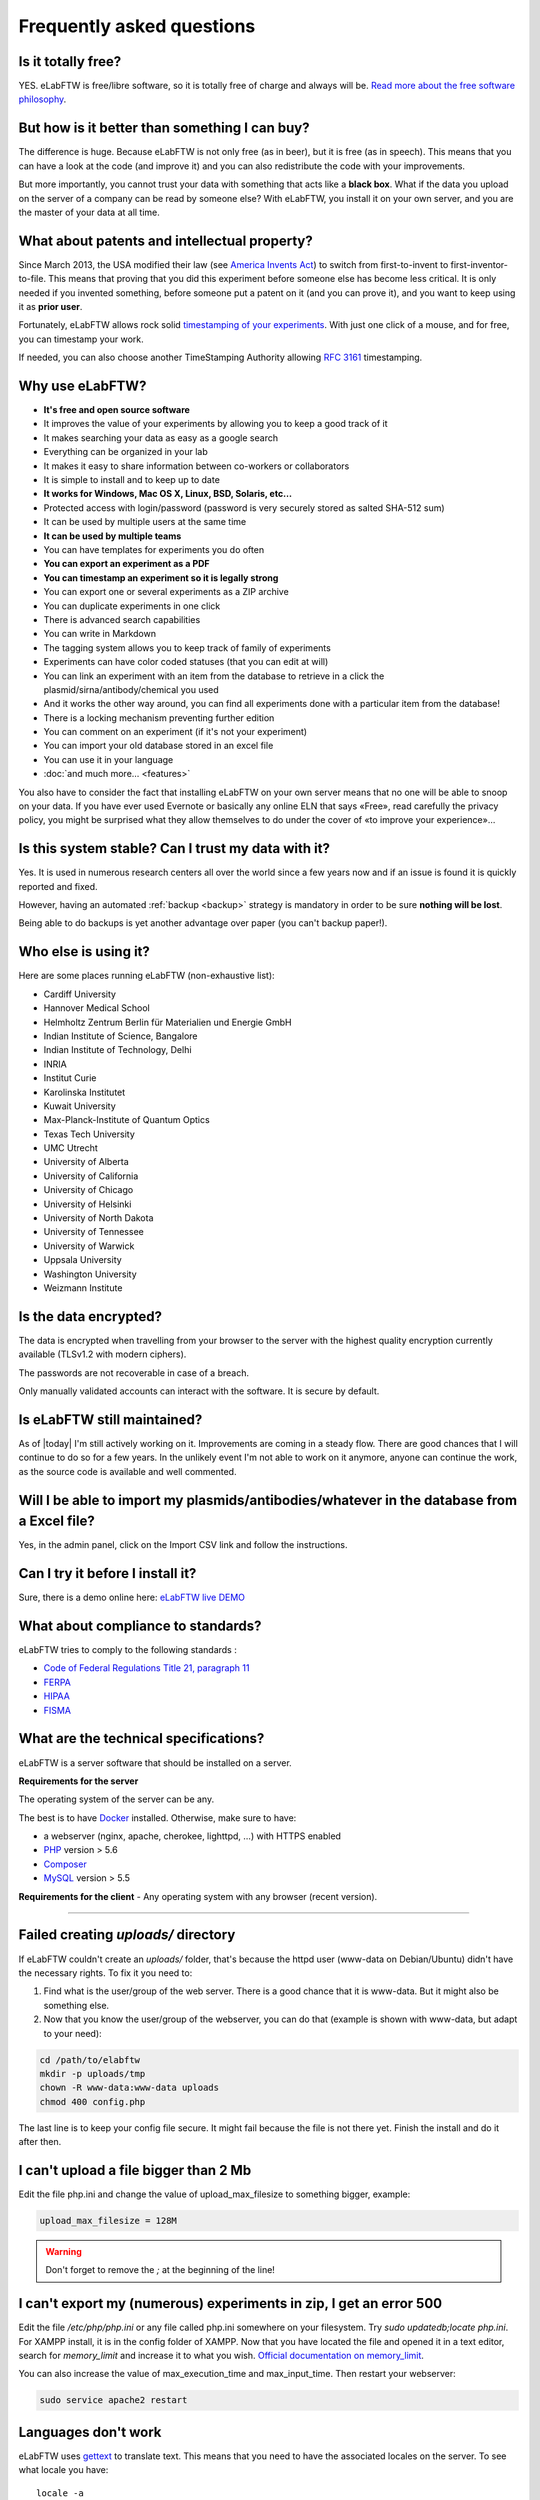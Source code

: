 .. _faq:

Frequently asked questions
==========================

Is it totally free?
-------------------

YES. eLabFTW is free/libre software, so it is totally free of charge and always will be. `Read more about the free software philosophy <https://www.gnu.org/philosophy/free-sw.html>`_.

But how is it better than something I can buy?
----------------------------------------------

The difference is huge. Because eLabFTW is not only free (as in beer), but it is free (as in speech). This means that you can have a look at the code (and improve it) and you can also redistribute the code with your improvements.

But more importantly, you cannot trust your data with something that acts like a **black box**. What if the data you upload on the server of a company can be read by someone else? With eLabFTW, you install it on your own server, and you are the master of your data at all time.

What about patents and intellectual property?
---------------------------------------------

Since March 2013, the USA modified their law (see `America Invents Act <https://www.uspto.gov/patent/laws-and-regulations/leahy-smith-america-invents-act-implementation>`_) to switch from first-to-invent to first-inventor-to-file. This means that proving that you did this experiment before someone else has become less critical. It is only needed if you invented something, before someone put a patent on it (and you can prove it), and you want to keep using it as **prior user**.

Fortunately, eLabFTW allows rock solid `timestamping of your experiments <https://en.wikipedia.org/wiki/Trusted_timestamping#Trusted_.28digital.29_timestamping>`_. With just one click of a mouse, and for free, you can timestamp your work.

If needed, you can also choose another TimeStamping Authority allowing :rfc:`3161` timestamping.

Why use eLabFTW?
----------------

* **It's free and open source software**
* It improves the value of your experiments by allowing you to keep a good track of it
* It makes searching your data as easy as a google search
* Everything can be organized in your lab
* It makes it easy to share information between co-workers or collaborators
* It is simple to install and to keep up to date
* **It works for Windows, Mac OS X, Linux, BSD, Solaris, etc…**
* Protected access with login/password (password is very securely stored as salted SHA-512 sum)
* It can be used by multiple users at the same time
* **It can be used by multiple teams**
* You can have templates for experiments you do often
* **You can export an experiment as a PDF**
* **You can timestamp an experiment so it is legally strong**
* You can export one or several experiments as a ZIP archive
* You can duplicate experiments in one click
* There is advanced search capabilities
* You can write in Markdown
* The tagging system allows you to keep track of family of experiments
* Experiments can have color coded statuses (that you can edit at will)
* You can link an experiment with an item from the database to retrieve in a click the plasmid/sirna/antibody/chemical you used
* And it works the other way around, you can find all experiments done with a particular item from the database!
* There is a locking mechanism preventing further edition
* You can comment on an experiment (if it's not your experiment)
* You can import your old database stored in an excel file
* You can use it in your language
* :doc:`and much more… <features>`

You also have to consider the fact that installing eLabFTW on your own server means that no one will be able to snoop on your data. If you have ever used Evernote or basically any online ELN that says «Free», read carefully the privacy policy, you might be surprised what they allow themselves to do under the cover of «to improve your experience»…


Is this system stable? Can I trust my data with it?
---------------------------------------------------

Yes. It is used in numerous research centers all over the world since a few years now and if an issue is found it is quickly reported and fixed.

However, having an automated :ref:`backup <backup>` strategy is mandatory in order to be sure **nothing will be lost**.

Being able to do backups is yet another advantage over paper (you can't backup paper!).

Who else is using it?
---------------------

Here are some places running eLabFTW (non-exhaustive list):

* Cardiff University
* Hannover Medical School
* Helmholtz Zentrum Berlin für Materialien und Energie GmbH
* Indian Institute of Science, Bangalore
* Indian Institute of Technology, Delhi
* INRIA
* Institut Curie
* Karolinska Institutet
* Kuwait University
* Max-Planck-Institute of Quantum Optics
* Texas Tech University
* UMC Utrecht
* University of Alberta
* University of California
* University of Chicago
* University of Helsinki
* University of North Dakota
* University of Tennessee
* University of Warwick
* Uppsala University
* Washington University
* Weizmann Institute

Is the data encrypted?
----------------------

The data is encrypted when travelling from your browser to the server with the highest quality encryption currently available (TLSv1.2 with modern ciphers).

The passwords are not recoverable in case of a breach.

Only manually validated accounts can interact with the software. It is secure by default.

Is eLabFTW still maintained?
----------------------------

As of |today| I'm still actively working on it. Improvements are coming in a steady flow. There are good chances that I will continue to do so for a few years. In the unlikely event I'm not able to work on it anymore, anyone can continue the work, as the source code is available and well commented.

Will I be able to import my plasmids/antibodies/whatever in the database from a Excel file?
-------------------------------------------------------------------------------------------

Yes, in the admin panel, click on the Import CSV link and follow the instructions.

Can I try it before I install it?
---------------------------------

Sure, there is a demo online here: `eLabFTW live DEMO <https://demo.elabftw.net>`_

What about compliance to standards?
-----------------------------------
eLabFTW tries to comply to the following standards :

* `Code of Federal Regulations Title 21, paragraph 11 <http://www.accessdata.fda.gov/scripts/cdrh/cfdocs/cfcfr/CFRSearch.cfm?CFRPart=11>`_
* `FERPA <http://www2.ed.gov/policy/gen/guid/fpco/ferpa/index.html>`_
* `HIPAA <http://www.hhs.gov/ocr/privacy/>`_
* `FISMA <https://en.wikipedia.org/wiki/Federal_Information_Security_Management_Act_of_2002#Compliance_framework_defined_by_FISMA_and_supporting_standards>`_

What are the technical specifications?
--------------------------------------

eLabFTW is a server software that should be installed on a server.

**Requirements for the server**

The operating system of the server can be any.

The best is to have `Docker <https://www.docker.com>`_ installed. Otherwise, make sure to have:

* a webserver (nginx, apache, cherokee, lighttpd, …) with HTTPS enabled
* `PHP <https://secure.php.net/>`_ version > 5.6
* `Composer <https://getcomposer.org/>`_
* `MySQL <https://www.mysql.com/>`_ version > 5.5

**Requirements for the client**
- Any operating system with any browser (recent version).

--------------------

.. This was the common errors page, but it is deprecated now thanks to Docker :) I moved it in FAQ to avoid cluttering the left pane.

Failed creating *uploads/* directory
------------------------------------

If eLabFTW couldn't create an *uploads/* folder, that's because the httpd user (www-data on Debian/Ubuntu) didn't have the necessary rights. To fix it you need to:

1. Find what is the user/group of the web server. There is a good chance that it is www-data. But it might also be something else.

2. Now that you know the user/group of the webserver, you can do that (example is shown with www-data, but adapt to your need):

.. code-block:: bash

    cd /path/to/elabftw
    mkdir -p uploads/tmp
    chown -R www-data:www-data uploads
    chmod 400 config.php

The last line is to keep your config file secure. It might fail because the file is not there yet. Finish the install and do it after then.

I can't upload a file bigger than 2 Mb
--------------------------------------

Edit the file php.ini and change the value of upload_max_filesize to something bigger, example:

.. code-block:: bash

    upload_max_filesize = 128M

.. warning:: Don't forget to remove the `;` at the beginning of the line!

I can't export my (numerous) experiments in zip, I get an error 500
-------------------------------------------------------------------

Edit the file `/etc/php/php.ini` or any file called php.ini somewhere on your filesystem. Try `sudo updatedb;locate php.ini`. For XAMPP install, it is in the config folder of XAMPP.
Now that you have located the file and opened it in a text editor, search for `memory_limit` and increase it to what you wish. `Official documentation on memory_limit <http://php.net/manual/en/ini.core.php#ini.memory-limit>`_.

You can also increase the value of max_execution_time and max_input_time.
Then restart your webserver:

.. code-block:: bash

    sudo service apache2 restart

Languages don't work
--------------------

eLabFTW uses `gettext <https://en.wikipedia.org/wiki/Gettext>`_ to translate text. This means that you need to have the associated locales on the server.
To see what locale you have::

    locale -a

To add a locale, edit the file `/etc/locale.gen` and uncomment (remove the #) the locales you want. If you don't find this file you can try directly the command::

    locale-gen fr_FR.UTF-8

Replace with the locale you want, of course.
See :doc:`here <contributing>` to see a list of languages (and locales) supported by eLabFTW.
Then do::

    sudo locale-gen

And reload the webserver.
